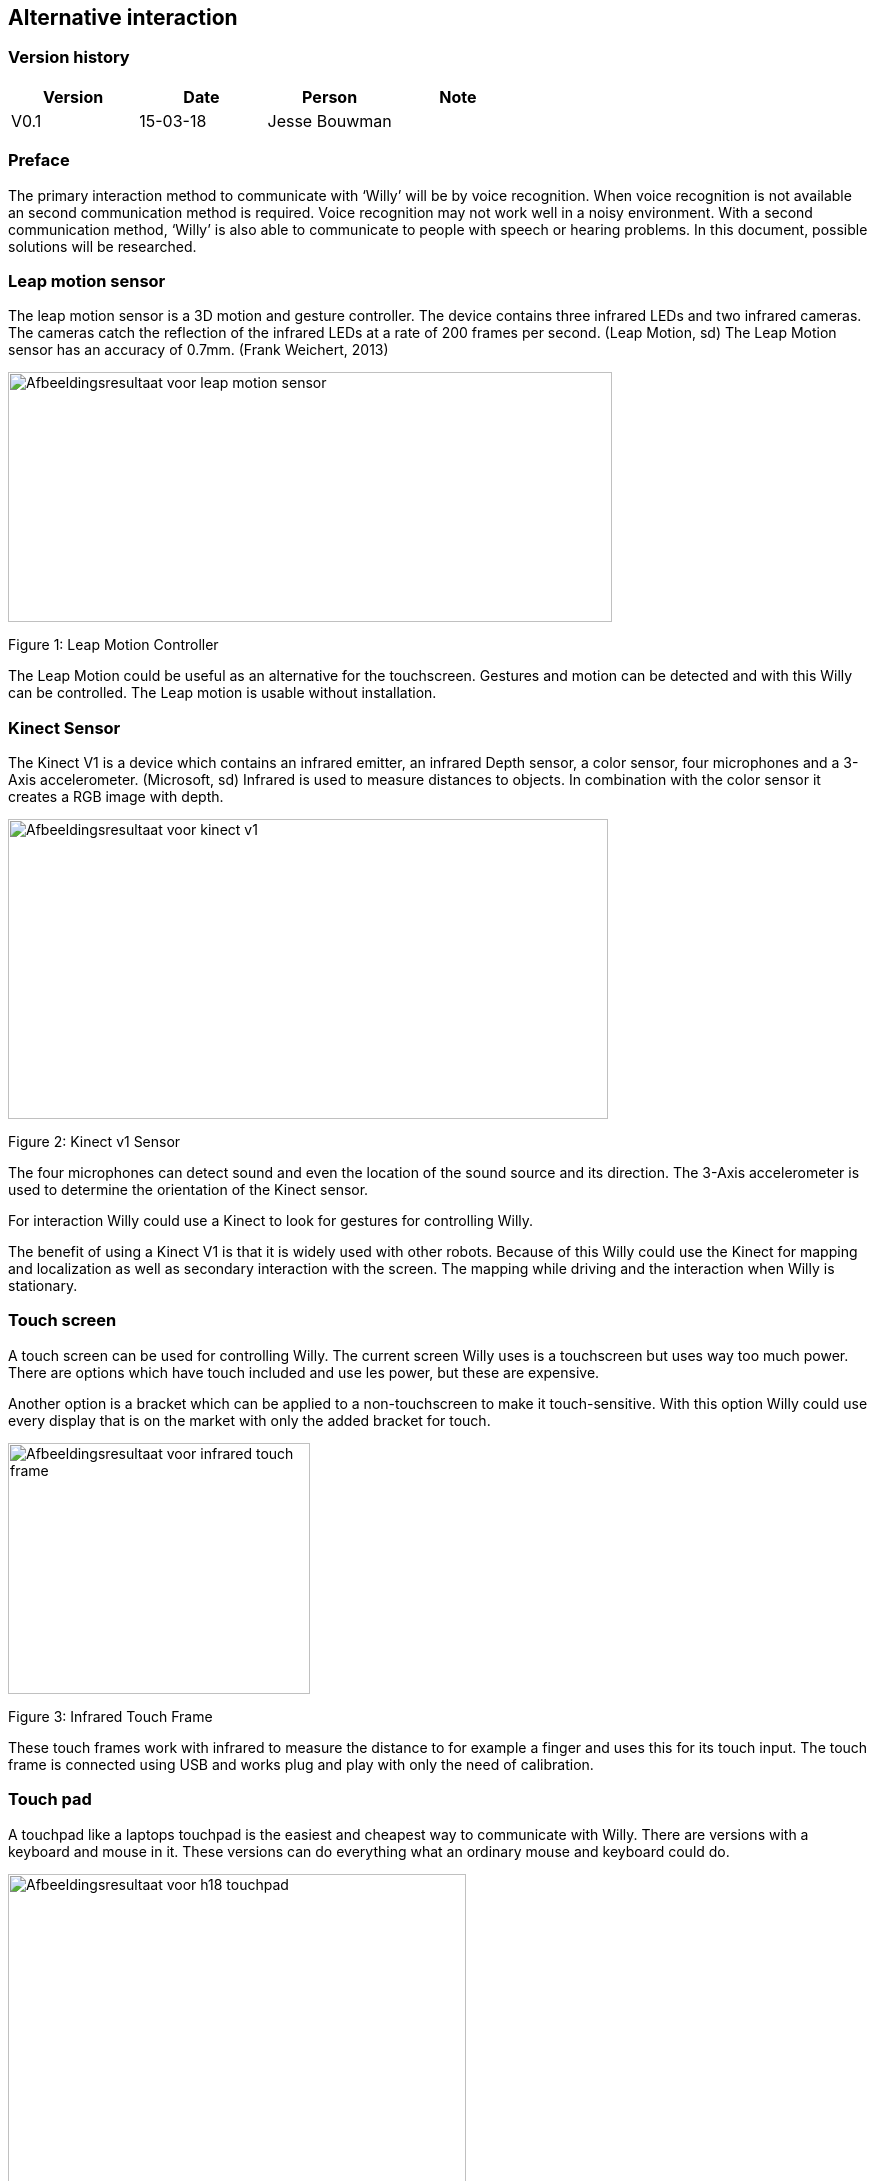 
== Alternative interaction

toc::[]

[discrete]
=== Version history

[cols=",,,",options="header",]
|===============================
|Version |Date |Person |Note
|V0.1 |15-03-18 |Jesse Bouwman |
|===============================

=== Preface

The primary interaction method to communicate with ‘Willy’ will be by
voice recognition. When voice recognition is not available an second
communication method is required. Voice recognition may not work well in
a noisy environment. With a second communication method, ‘Willy’ is also
able to communicate to people with speech or hearing problems. In this
document, possible solutions will be researched.

Leap motion sensor
~~~~~~~~~~~~~~~~~~

The leap motion sensor is a 3D motion and gesture controller. The device
contains three infrared LEDs and two infrared cameras. The cameras catch
the reflection of the infrared LEDs at a rate of 200 frames per second.
(Leap Motion, sd) The Leap Motion sensor has an accuracy of 0.7mm.
(Frank Weichert, 2013)

image:media/AlternativeInteraction2.png[Afbeeldingsresultaat voor leap motion
sensor,width=604,height=250]

Figure 1: Leap Motion Controller

The Leap Motion could be useful as an alternative for the touchscreen.
Gestures and motion can be detected and with this Willy can be
controlled. The Leap motion is usable without installation.

Kinect Sensor
~~~~~~~~~~~~~

The Kinect V1 is a device which contains an infrared emitter, an
infrared Depth sensor, a color sensor, four microphones and a 3-Axis
accelerometer. (Microsoft, sd) Infrared is used to measure distances to
objects. In combination with the color sensor it creates a RGB image
with depth.

image:media/AlternativeInteraction3.jpeg[Afbeeldingsresultaat voor kinect
v1,width=600,height=300]

Figure 2: Kinect v1 Sensor

The four microphones can detect sound and even the location of the sound
source and its direction. The 3-Axis accelerometer is used to determine
the orientation of the Kinect sensor.

For interaction Willy could use a Kinect to look for gestures for
controlling Willy.

The benefit of using a Kinect V1 is that it is widely used with other
robots. Because of this Willy could use the Kinect for mapping and
localization as well as secondary interaction with the screen. The
mapping while driving and the interaction when Willy is stationary.

Touch screen
~~~~~~~~~~~~

A touch screen can be used for controlling Willy. The current screen
Willy uses is a touchscreen but uses way too much power. There are
options which have touch included and use les power, but these are
expensive.

Another option is a bracket which can be applied to a non-touchscreen to
make it touch-sensitive. With this option Willy could use every display
that is on the market with only the added bracket for touch.

image:media/AlternativeInteraction4.jpeg[Afbeeldingsresultaat voor infrared touch
frame,width=302,height=251]

Figure 3: Infrared Touch Frame

These touch frames work with infrared to measure the distance to for
example a finger and uses this for its touch input. The touch frame is
connected using USB and works plug and play with only the need of
calibration.

Touch pad
~~~~~~~~~

A touchpad like a laptops touchpad is the easiest and cheapest way to
communicate with Willy. There are versions with a keyboard and mouse in
it. These versions can do everything what an ordinary mouse and keyboard
could do.

image:media/AlternativeInteraction5.jpeg[Afbeeldingsresultaat voor h18
touchpad,width=458,height=458]

Figure 4: Example of a touchpad

Conclusion
----------

The Leap motion is a medium prized alternative for interaction with
Willy. It is easy to understand and can be used without practice.
Because of its fast measurements the Leap is reliable to use as a second
interaction method.

The Kinect V1 is cheap to buy and is already used in other robots for
gesture recognition. A disadvantage of the Kinect is that it requires a
lot of performance from the mini-pc.

The touchscreen or touchscreen infrared frame is an option for precise
tracking of multiple fingers. They are however more expensive than the
other options.

The touchpad is the easiest and most affordable option of them all.
Everyone knows how to use it and it is reliable. It works without
installation when plugged in the USB-port of the mini-pc. Another
benefit is that the touchpad uses the least power of all other options.

The advise is to use a touchpad at this state of the project. Because
this project is all about prototyping, a cheap and reliable alternative
might be the best idea.

Bibliography
------------

Frank Weichert, D. B. (2013, May 14). _Sensors_. Retrieved from National
Centre for Biotechnology Information:
https://www.ncbi.nlm.nih.gov/pmc/articles/PMC3690061/Leap Motion.
(n.d.). _Documentation_. Retrieved from developer.leapmotion.com:
https://developer.leapmotion.com/documentation/javascript/api/Leap.Controller.htmlMicrosoft.
(n.d.). _Documentation - Sensor components and Specs_. Retrieved from
Microsoft Development Network:
https://msdn.microsoft.com/en-us/library/jj131033.aspx
